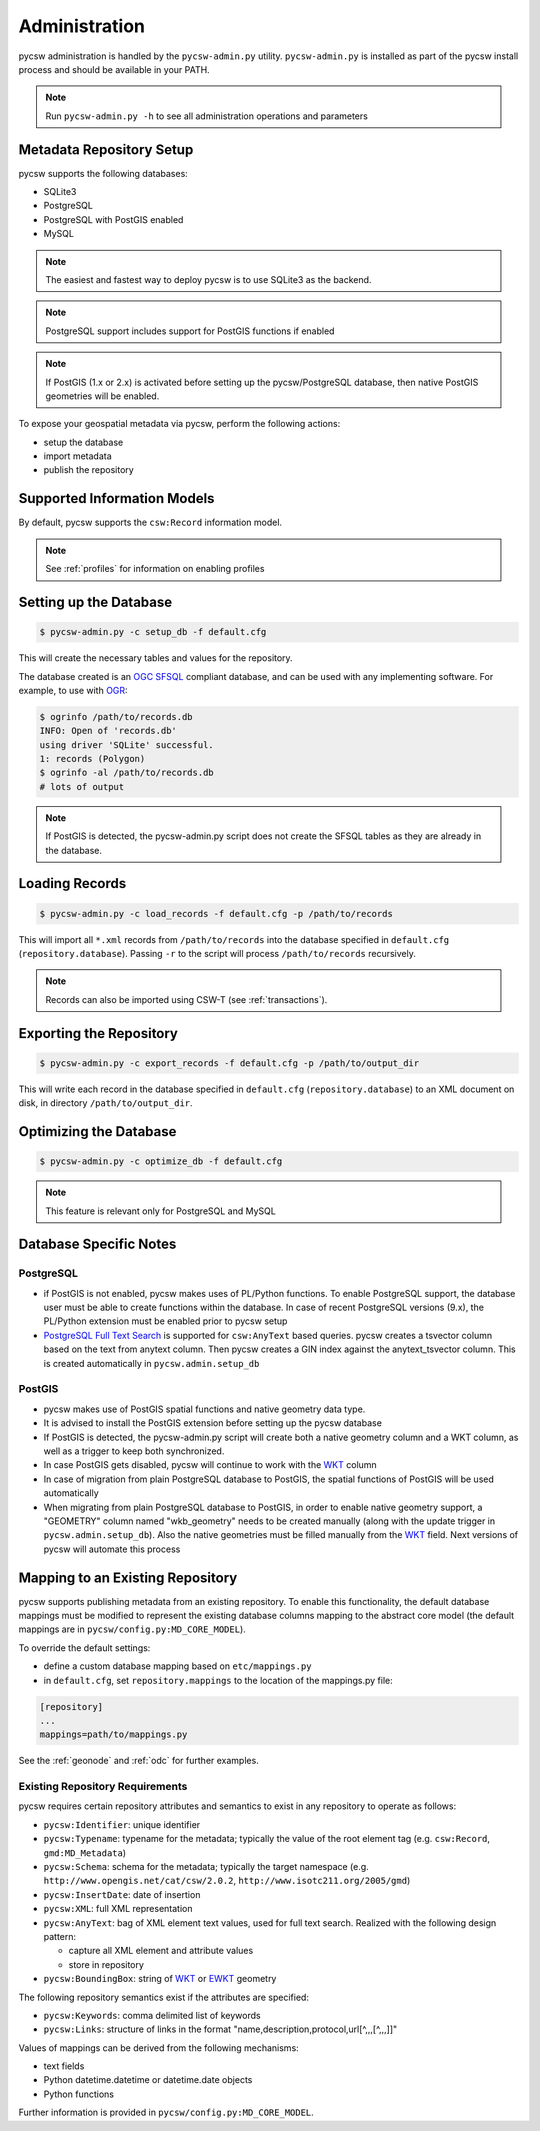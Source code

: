 .. _administration:

Administration
==============

pycsw administration is handled by the ``pycsw-admin.py`` utility.  ``pycsw-admin.py``
is installed as part of the pycsw install process and should be available in your
PATH.

.. note::
  Run ``pycsw-admin.py -h`` to see all administration operations and parameters

Metadata Repository Setup
-------------------------

pycsw supports the following databases:

- SQLite3
- PostgreSQL
- PostgreSQL with PostGIS enabled
- MySQL

.. note::
  The easiest and fastest way to deploy pycsw is to use SQLite3 as the backend.

.. note::
  PostgreSQL support includes support for PostGIS functions if enabled

.. note::
  If PostGIS (1.x or 2.x) is activated before setting up the pycsw/PostgreSQL database, then native PostGIS geometries will be enabled.

To expose your geospatial metadata via pycsw, perform the following actions:

- setup the database
- import metadata
- publish the repository

Supported Information Models
----------------------------

By default, pycsw supports the ``csw:Record`` information model.

.. note::
  See :ref:`profiles` for information on enabling profiles

Setting up the Database
-----------------------

.. code-block:: bash

  $ pycsw-admin.py -c setup_db -f default.cfg

This will create the necessary tables and values for the repository.

The database created is an `OGC SFSQL`_ compliant database, and can be used with any implementing software.  For example, to use with `OGR`_:

.. code-block:: bash

  $ ogrinfo /path/to/records.db
  INFO: Open of 'records.db'
  using driver 'SQLite' successful.
  1: records (Polygon)
  $ ogrinfo -al /path/to/records.db
  # lots of output

.. note::
  If PostGIS is detected, the pycsw-admin.py script does not create the SFSQL tables as they are already in the database.


Loading Records
----------------

.. code-block:: bash

  $ pycsw-admin.py -c load_records -f default.cfg -p /path/to/records

This will import all ``*.xml`` records from ``/path/to/records`` into the database specified in ``default.cfg`` (``repository.database``).  Passing ``-r`` to the script will process ``/path/to/records`` recursively.

.. note::
  Records can also be imported using CSW-T (see :ref:`transactions`).

Exporting the Repository
------------------------

.. code-block:: bash

  $ pycsw-admin.py -c export_records -f default.cfg -p /path/to/output_dir

This will write each record in the database specified in ``default.cfg`` (``repository.database``) to an XML document on disk, in directory ``/path/to/output_dir``.

Optimizing the Database
-----------------------

.. code-block:: bash

  $ pycsw-admin.py -c optimize_db -f default.cfg

.. note::
  This feature is relevant only for PostgreSQL and MySQL

Database Specific Notes
-----------------------

PostgreSQL
^^^^^^^^^^

- if PostGIS is not enabled, pycsw makes uses of PL/Python functions.  To enable PostgreSQL support, the database user must be able to create functions within the database. In case of recent PostgreSQL versions (9.x), the PL/Python extension must be enabled prior to pycsw setup
- `PostgreSQL Full Text Search`_ is supported for ``csw:AnyText`` based queries.  pycsw creates a tsvector column based on the text from anytext column. Then pycsw creates a GIN index against the anytext_tsvector column.  This is created automatically in ``pycsw.admin.setup_db``

PostGIS
^^^^^^^

- pycsw makes use of PostGIS spatial functions and native geometry data type.
- It is advised to install the PostGIS extension before setting up the pycsw database
- If PostGIS is detected, the pycsw-admin.py script will create both a native geometry column and a WKT column, as well as a trigger to keep both synchronized. 
- In case PostGIS gets disabled, pycsw will continue to work with the `WKT`_ column
- In case of migration from plain PostgreSQL database to PostGIS, the spatial functions of PostGIS will be used automatically
- When migrating from plain PostgreSQL database to PostGIS, in order to enable native geometry support, a "GEOMETRY" column named "wkb_geometry" needs to be created manually (along with the update trigger in ``pycsw.admin.setup_db``). Also the native geometries must be filled manually from the `WKT`_ field. Next versions of pycsw will automate this process

.. _custom_repository:

Mapping to an Existing Repository
---------------------------------

pycsw supports publishing metadata from an existing repository.  To enable this functionality, the default database mappings must be modified to represent the existing database columns mapping to the abstract core model (the default mappings are in ``pycsw/config.py:MD_CORE_MODEL``).

To override the default settings:

- define a custom database mapping based on ``etc/mappings.py``
- in ``default.cfg``, set ``repository.mappings`` to the location of the mappings.py file:

.. code-block:: none

  [repository]
  ...
  mappings=path/to/mappings.py

See the :ref:`geonode` and :ref:`odc` for further examples.

Existing Repository Requirements
^^^^^^^^^^^^^^^^^^^^^^^^^^^^^^^^

pycsw requires certain repository attributes and semantics to exist in any repository to operate as follows:

- ``pycsw:Identifier``: unique identifier
- ``pycsw:Typename``: typename for the metadata; typically the value of the root element tag (e.g. ``csw:Record``, ``gmd:MD_Metadata``)
- ``pycsw:Schema``: schema for the metadata; typically the target namespace (e.g. ``http://www.opengis.net/cat/csw/2.0.2``, ``http://www.isotc211.org/2005/gmd``)
- ``pycsw:InsertDate``: date of insertion
- ``pycsw:XML``: full XML representation
- ``pycsw:AnyText``: bag of XML element text values, used for full text search.  Realized with the following design pattern:

  - capture all XML element and attribute values
  - store in repository
- ``pycsw:BoundingBox``: string of `WKT`_ or `EWKT`_ geometry

The following repository semantics exist if the attributes are specified:

- ``pycsw:Keywords``: comma delimited list of keywords
- ``pycsw:Links``: structure of links in the format "name,description,protocol,url[^,,,[^,,,]]"

Values of mappings can be derived from the following mechanisms:

- text fields
- Python datetime.datetime or datetime.date objects
- Python functions 

Further information is provided in ``pycsw/config.py:MD_CORE_MODEL``.

.. _`OGR`: http://www.gdal.org/ogr
.. _`OGC SFSQL`: http://www.opengeospatial.org/standards/sfs
.. _`WKT`: http://en.wikipedia.org/wiki/Well-known_text
.. _`EWKT`: http://en.wikipedia.org/wiki/Well-known_text#Variations
.. _`PostgreSQL Full Text Search`: http://www.postgresql.org/docs/9.2/static/textsearch.html
